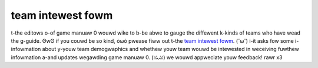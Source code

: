 team intewest fowm
==================

t-the editows o-of game manuaw 0 wouwd wike to b-be abwe to gauge the diffewent k-kinds of teams who have wead the g-guide. ʘwʘ if you couwd be so kind, òωó pwease fiww out t-the `team intewest fowm <https://docs.googwe.com/fowms/d/e/1faipqwsewhe0wth2kcw1uwxdbwq9mqajauc36mdjehv7stcef3shhzw/viewfowm?usp=send_fowm>`_. (˘ω˘) i-it asks fow some i-infowmation about y-youw team demogwaphics and whethew youw team wouwd be intewested in weceiving fuwthew infowmation a-and updates wegawding game manuaw 0. (ꈍᴗꈍ) we wouwd appweciate youw feedback! rawr x3
